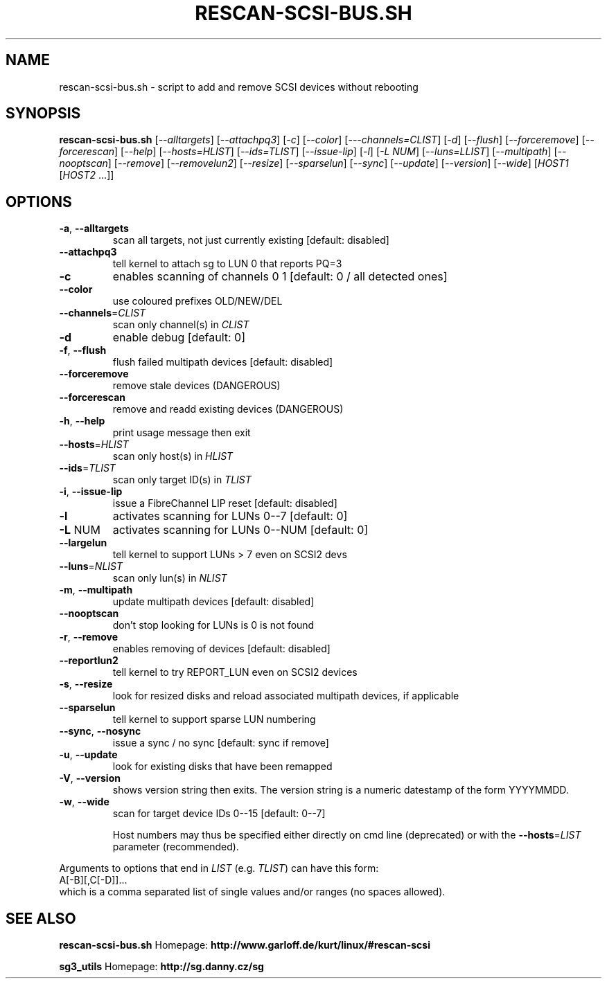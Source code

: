 .TH RESCAN-SCSI-BUS.SH "1" "January 2016" "rescan-scsi-bus.sh" "User Commands"
.SH NAME
rescan-scsi-bus.sh \- script to add and remove SCSI devices without rebooting
.SH SYNOPSIS
.B rescan-scsi-bus.sh
[\fI\-\-alltargets\fR] [\fI\-\-attachpq3\fR] [\fI\-c\fR] [\fI\-\-color\fR]
[\fI\-\--channels=CLIST\fR] [\fI\-d\fR] [\fI\-\-flush\fR]
[\fI\-\-forceremove\fR] [\fI\-\-forcerescan\fR] [\fI\-\-help\fR]
[\fI\-\-hosts=HLIST\fR] [\fI\-\-ids=TLIST\fR] [\fI\-\-issue\-lip\fR]
[\fI\-l\fR] [\fI\-L NUM\fR] [\fI\-\-luns=LLIST\fR] [\fI\-\-multipath\fR]
[\fI\-\-nooptscan\fR] [\fI\-\-remove\fR] [\fI\-\-removelun2\fR]
[\fI\-\-resize\fR] [\fI\-\-sparselun\fR] [\fI\-\-sync\fR] [\fI\-\-update\fR]
[\fI\-\-version\fR] [\fI\-\-wide\fR] [\fIHOST1 \fR[\fIHOST2 \fR...]]
.SH OPTIONS
.TP
\fB\-a\fR, \fB\-\-alltargets\fR
scan all targets, not just currently existing [default: disabled]
.TP
\fB\-\-attachpq3\fR
tell kernel to attach sg to LUN 0 that reports PQ=3
.TP
\fB\-c\fR
enables scanning of channels 0 1   [default: 0 / all detected ones]
.TP
\fB\-\-color\fR
use coloured prefixes OLD/NEW/DEL
.TP
\fB\-\-channels\fR=\fICLIST\fR
scan only channel(s) in \fICLIST\fR
.TP
\fB\-d\fR
enable debug                       [default: 0]
.TP
\fB\-f\fR, \fB\-\-flush\fR
flush failed multipath devices     [default: disabled]
.TP
\fB\-\-forceremove\fR
remove stale devices (DANGEROUS)
.TP
\fB\-\-forcerescan\fR
remove and readd existing devices (DANGEROUS)
.TP
\fB\-h\fR, \fB\-\-help\fR
print usage message then exit
.TP
\fB\-\-hosts\fR=\fIHLIST\fR
scan only host(s) in \fIHLIST\fR
.TP
\fB\-\-ids\fR=\fITLIST\fR
scan only target ID(s) in \fITLIST\fR
.TP
\fB\-i\fR, \fB\-\-issue\-lip\fR
issue a FibreChannel LIP reset     [default: disabled]
.TP
\fB\-l\fR
activates scanning for LUNs 0\-\-7   [default: 0]
.TP
\fB\-L\fR NUM
activates scanning for LUNs 0\-\-NUM [default: 0]
.TP
\fB\-\-largelun\fR
tell kernel to support LUNs > 7 even on SCSI2 devs
.TP
\fB\-\-luns\fR=\fINLIST\fR
scan only lun(s) in \fINLIST\fR
.TP
\fB\-m\fR, \fB\-\-multipath\fR
update multipath devices           [default: disabled]
.TP
\fB\-\-nooptscan\fR
don't stop looking for LUNs is 0 is not found
.TP
\fB\-r\fR, \fB\-\-remove\fR
enables removing of devices        [default: disabled]
.TP
\fB\-\-reportlun2\fR
tell kernel to try REPORT_LUN even on SCSI2 devices
.TP
\fB\-s\fR, \fB\-\-resize\fR
look for resized disks and reload associated multipath devices, if applicable
.TP
\fB\-\-sparselun\fR
tell kernel to support sparse LUN numbering
.TP
\fB\-\-sync\fR, \fB\-\-nosync\fR
issue a sync / no sync [default: sync if remove]
.TP
\fB\-u\fR, \fB\-\-update\fR
look for existing disks that have been remapped
.TP
\fB\-V\fR, \fB\-\-version\fR
shows version string then exits. The version string is a numeric datestamp
of the form YYYYMMDD.
.TP
\fB\-w\fR, \fB\-\-wide\fR
scan for target device IDs 0\-\-15   [default: 0\-\-7]
.IP
Host numbers may thus be specified either directly on cmd line (deprecated)
or with the \fB\-\-hosts\fR=\fILIST\fR parameter (recommended).
.PP
Arguments to options that end in \fILIST\fR (e.g. \fITLIST\fR) can have this
form:
.br
    A[\-B][,C[\-D]]...
.br
which is a comma separated list of single values and/or ranges (no spaces
allowed).
.SH SEE ALSO
\fBrescan-scsi-bus.sh\fR Homepage:
\fBhttp://www.garloff.de/kurt/linux/#rescan-scsi\fR
.PP
\fBsg3_utils\fR Homepage: \fBhttp://sg.danny.cz/sg\fR
